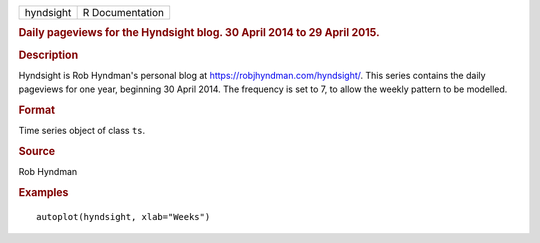 .. container::

   .. container::

      ========= ===============
      hyndsight R Documentation
      ========= ===============

      .. rubric:: Daily pageviews for the Hyndsight blog. 30 April 2014
         to 29 April 2015.
         :name: daily-pageviews-for-the-hyndsight-blog.-30-april-2014-to-29-april-2015.

      .. rubric:: Description
         :name: description

      Hyndsight is Rob Hyndman's personal blog at
      https://robjhyndman.com/hyndsight/. This series contains the daily
      pageviews for one year, beginning 30 April 2014. The frequency is
      set to 7, to allow the weekly pattern to be modelled.

      .. rubric:: Format
         :name: format

      Time series object of class ``ts``.

      .. rubric:: Source
         :name: source

      Rob Hyndman

      .. rubric:: Examples
         :name: examples

      ::

         autoplot(hyndsight, xlab="Weeks")
